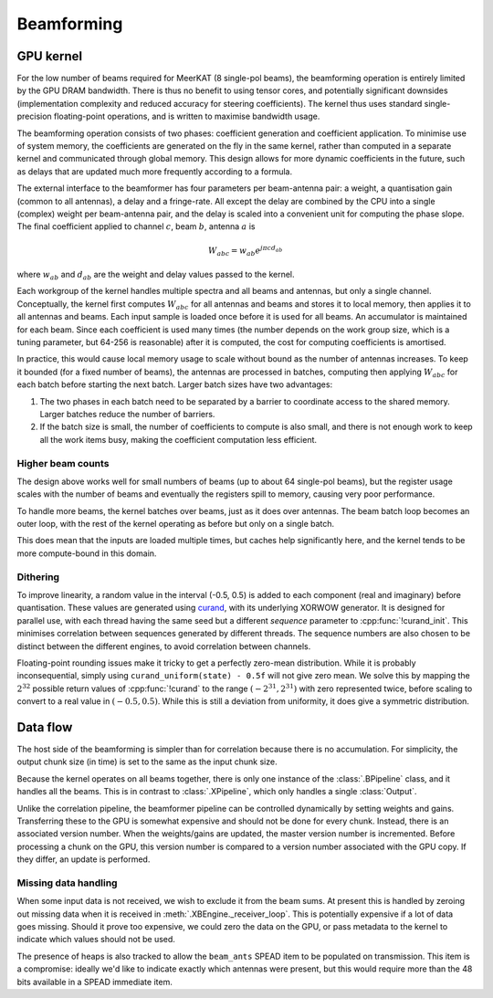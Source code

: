 Beamforming
===========

GPU kernel
----------
For the low number of beams required for MeerKAT (8 single-pol beams), the
beamforming operation is entirely limited by the GPU DRAM bandwidth. There is
thus no benefit to using tensor cores, and potentially significant downsides
(implementation complexity and reduced accuracy for steering coefficients). The
kernel thus uses standard single-precision floating-point operations, and is
written to maximise bandwidth usage.

The beamforming operation consists of two phases: coefficient generation and
coefficient application. To minimise use of system memory, the coefficients
are generated on the fly in the same kernel, rather than computed in a
separate kernel and communicated through global memory. This design allows for
more dynamic coefficients in the future, such as delays that are updated much
more frequently according to a formula.

The external interface to the beamformer has four parameters per beam-antenna
pair: a weight, a quantisation gain (common to all antennas), a delay and a
fringe-rate. All except the delay are combined by the CPU into a single
(complex) weight per beam-antenna pair, and the delay is scaled into a
convenient unit for computing the phase slope. The final coefficient applied
to channel :math:`c`, beam :math:`b`, antenna :math:`a` is

.. math:: W_{abc} = w_{ab} e^{j\pi cd_{ab}}

where :math:`w_{ab}` and :math:`d_{ab}` are the weight and delay values passed
to the kernel.

Each workgroup of the kernel handles multiple spectra and all beams and
antennas, but only a single channel. Conceptually, the kernel first computes
:math:`W_{abc}` for all antennas and beams and stores it to local memory, then
applies it to all antennas and beams. Each input sample is loaded once before
it is used for all beams. An accumulator is maintained for each beam. Since
each coefficient is used many times (the number depends on the work group
size, which is a tuning parameter, but 64-256 is reasonable) after it is
computed, the cost for computing coefficients is amortised.

In practice, this would cause local memory usage to scale without bound as the
number of antennas increases. To keep it bounded (for a fixed number of
beams), the antennas are processed in batches, computing then applying
:math:`W_{abc}` for each batch before starting the next batch. Larger batch
sizes have two advantages:

1. The two phases in each batch need to be separated by a barrier to
   coordinate access to the shared memory. Larger batches reduce the number of
   barriers.

2. If the batch size is small, the number of coefficients to compute is also
   small, and there is not enough work to keep all the work items busy, making
   the coefficient computation less efficient.

Higher beam counts
^^^^^^^^^^^^^^^^^^
The design above works well for small numbers of beams (up to about 64
single-pol beams), but the register usage scales with the number of beams and
eventually the registers spill to memory, causing very poor performance.

To handle more beams, the kernel batches over beams, just as it does over
antennas. The beam batch loop becomes an outer loop, with the rest of the
kernel operating as before but only on a single batch.

This does mean that the inputs are loaded multiple times, but caches help
significantly here, and the kernel tends to be more compute-bound in this
domain.

Dithering
^^^^^^^^^
To improve linearity, a random value in the interval (-0.5, 0.5) is added to
each component (real and imaginary) before quantisation. These values are
generated using `curand`_, with its underlying XORWOW generator. It is
designed for parallel use, with each thread having the same seed but a
different `sequence` parameter to :cpp:func:`!curand_init`. This minimises
correlation between sequences generated by different threads. The sequence
numbers are also chosen to be distinct between the different engines, to avoid
correlation between channels.

Floating-point rounding issues make it tricky to get a perfectly zero-mean
distribution. While it is probably inconsequential, simply using
``curand_uniform(state) - 0.5f`` will not give zero mean. We solve this by
mapping the :math:`2^{32}` possible return values of :cpp:func:`!curand` to
the range :math:`(-2^{31}, 2^{31})` with zero represented twice, before
scaling to convert to a real value in :math:`(-0.5, 0.5)`. While this is
still a deviation from uniformity, it does give a symmetric distribution.

.. _curand: https://docs.nvidia.com/cuda/curand/index.html

Data flow
---------
The host side of the beamforming is simpler than for correlation because
there is no accumulation. For simplicity, the output chunk size (in time) is
set to the same as the input chunk size.

Because the kernel operates on all beams together, there is only one instance
of the :class:`.BPipeline` class, and it handles all the beams. This is in
contrast to :class:`.XPipeline`, which only handles a single :class:`Output`.

Unlike the correlation pipeline, the beamformer pipeline can be controlled
dynamically by setting weights and gains. Transferring these to the GPU is
somewhat expensive and should not be done for every chunk. Instead, there is
an associated version number. When the weights/gains are updated, the master
version number is incremented. Before processing a chunk on the GPU, this
version number is compared to a version number associated with the GPU copy.
If they differ, an update is performed.

Missing data handling
^^^^^^^^^^^^^^^^^^^^^
When some input data is not received, we wish to exclude it from the beam
sums. At present this is handled by zeroing out missing data when it is
received in :meth:`.XBEngine._receiver_loop`. This is potentially expensive if
a lot of data goes missing. Should it prove too expensive, we could zero the
data on the GPU, or pass metadata to the kernel to indicate which values
should not be used.

The presence of heaps is also tracked to allow the ``beam_ants`` SPEAD item
to be populated on transmission. This item is a compromise: ideally we'd like
to indicate exactly which antennas were present, but this would require more
than the 48 bits available in a SPEAD immediate item.
